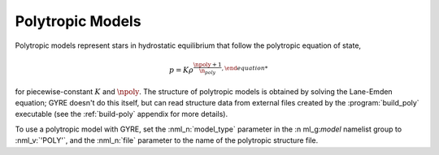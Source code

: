 .. _poly-models:

Polytropic Models
=================

Polytropic models represent stars in hydrostatic equilibrium that
follow the polytropic equation of state,

.. math::

   p = K \rho^{\frac{\npoly+1}{\n_poly},

for piecewise-constant :math:`K` and :math:`\npoly`. The structure of
polytropic models is obtained by solving the Lane-Emden equation; GYRE
doesn't do this itself, but can read structure data from external
files created by the :program:`build_poly` executable (see the
:ref:`build-poly` appendix for more details).

To use a polytropic model with GYRE, set the :nml_n:`model_type`
parameter in the :n ml_g:`model` namelist group to :nml_v:`'POLY'`,
and the :nml_n:`file` parameter to the name of the polytropic
structure file.

